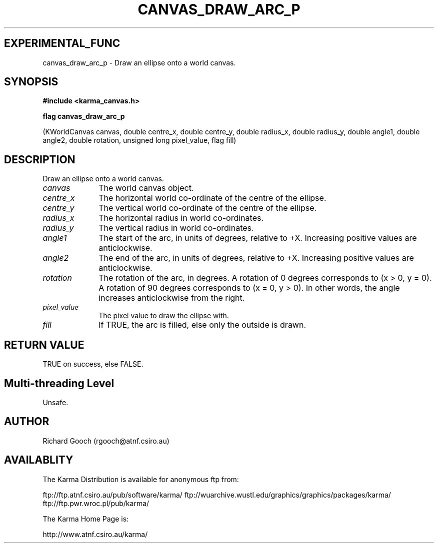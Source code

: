 .TH CANVAS_DRAW_ARC_P 3 "07 Aug 2006" "Karma Distribution"
.SH EXPERIMENTAL_FUNC
canvas_draw_arc_p \- Draw an ellipse onto a world canvas.
.SH SYNOPSIS
.B #include <karma_canvas.h>
.sp
.B flag canvas_draw_arc_p
.sp
(KWorldCanvas canvas,
double centre_x, double centre_y,
double radius_x, double radius_y,
double angle1, double angle2, double rotation,
unsigned long pixel_value, flag fill)
.SH DESCRIPTION
Draw an ellipse onto a world canvas.
.IP \fIcanvas\fP 1i
The world canvas object.
.IP \fIcentre_x\fP 1i
The horizontal world co-ordinate of the centre of the ellipse.
.IP \fIcentre_y\fP 1i
The vertical world co-ordinate of the centre of the ellipse.
.IP \fIradius_x\fP 1i
The horizontal radius in world co-ordinates.
.IP \fIradius_y\fP 1i
The vertical radius in world co-ordinates.
.IP \fIangle1\fP 1i
The start of the arc, in units of degrees, relative to +X.
Increasing positive values are anticlockwise.
.IP \fIangle2\fP 1i
The end of the arc, in units of degrees, relative to +X.
Increasing positive values are anticlockwise.
.IP \fIrotation\fP 1i
The rotation of the arc, in degrees. A rotation of 0 degrees
corresponds to (x > 0, y = 0). A rotation of 90 degrees corresponds to
(x = 0, y > 0). In other words, the angle increases anticlockwise from the
right.
.IP \fIpixel_value\fP 1i
The pixel value to draw the ellipse with.
.IP \fIfill\fP 1i
If TRUE, the arc is filled, else only the outside is drawn.
.SH RETURN VALUE
TRUE on success, else FALSE.
.SH Multi-threading Level
Unsafe.
.SH AUTHOR
Richard Gooch (rgooch@atnf.csiro.au)
.SH AVAILABLITY
The Karma Distribution is available for anonymous ftp from:

ftp://ftp.atnf.csiro.au/pub/software/karma/
ftp://wuarchive.wustl.edu/graphics/graphics/packages/karma/
ftp://ftp.pwr.wroc.pl/pub/karma/

The Karma Home Page is:

http://www.atnf.csiro.au/karma/

